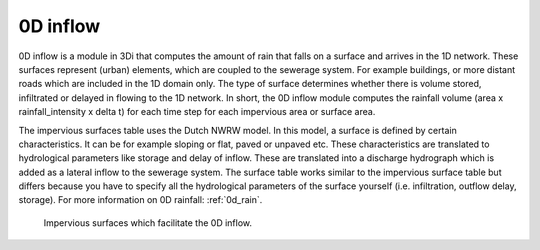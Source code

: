 .. Deze tekst hierheen verplaats van a_howto_combine_0d_rain. 
 De tekst moet nog wel verbeterd worden maar het lijkt mij logisch dat er een kopje 0D inflow onder het kopje flow bestaat.

.. _0d_inflow:

0D inflow
=========

0D inflow is a module in 3Di that computes the amount of rain that falls on a surface and arrives in the 1D network. These surfaces represent (urban) elements, which are coupled to the sewerage system. For example buildings, or more distant roads which are included in the 1D domain only. The type of surface determines whether there is volume stored, infiltrated or delayed in flowing to the 1D network. In short, the 0D inflow module computes the rainfall volume (area x rainfall_intensity x delta t) for each time step for each impervious area or surface area. 

The impervious surfaces table uses the Dutch NWRW model. In this model, a surface is defined by certain characteristics. It can be for example sloping or flat, paved or unpaved etc. These characteristics are translated to hydrological parameters like storage and delay of inflow. These are translated into a discharge hydrograph which is added as a lateral inflow to the sewerage system. The surface table works similar to the impervious surface table but differs because you have to specify all the hydrological parameters of the surface yourself (i.e. infiltration, outflow delay, storage). For more information on 0D rainfall: :ref:`0d_rain`.

.. figure:: image/d_panden.png
   :alt: impervious_surfaces_for_0D_inflow
     
   Impervious surfaces which facilitate the 0D inflow.
